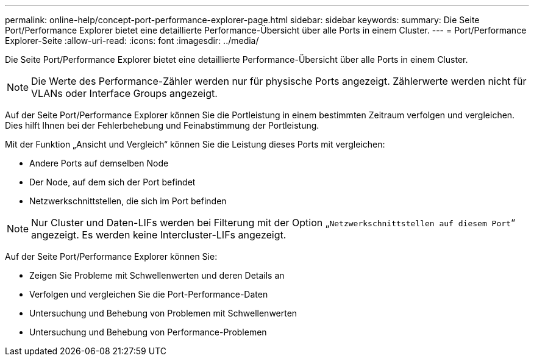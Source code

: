 ---
permalink: online-help/concept-port-performance-explorer-page.html 
sidebar: sidebar 
keywords:  
summary: Die Seite Port/Performance Explorer bietet eine detaillierte Performance-Übersicht über alle Ports in einem Cluster. 
---
= Port/Performance Explorer-Seite
:allow-uri-read: 
:icons: font
:imagesdir: ../media/


[role="lead"]
Die Seite Port/Performance Explorer bietet eine detaillierte Performance-Übersicht über alle Ports in einem Cluster.

[NOTE]
====
Die Werte des Performance-Zähler werden nur für physische Ports angezeigt. Zählerwerte werden nicht für VLANs oder Interface Groups angezeigt.

====
Auf der Seite Port/Performance Explorer können Sie die Portleistung in einem bestimmten Zeitraum verfolgen und vergleichen. Dies hilft Ihnen bei der Fehlerbehebung und Feinabstimmung der Portleistung.

Mit der Funktion „Ansicht und Vergleich“ können Sie die Leistung dieses Ports mit vergleichen:

* Andere Ports auf demselben Node
* Der Node, auf dem sich der Port befindet
* Netzwerkschnittstellen, die sich im Port befinden


[NOTE]
====
Nur Cluster und Daten-LIFs werden bei Filterung mit der Option „`Netzwerkschnittstellen auf diesem Port`“ angezeigt. Es werden keine Intercluster-LIFs angezeigt.

====
Auf der Seite Port/Performance Explorer können Sie:

* Zeigen Sie Probleme mit Schwellenwerten und deren Details an
* Verfolgen und vergleichen Sie die Port-Performance-Daten
* Untersuchung und Behebung von Problemen mit Schwellenwerten
* Untersuchung und Behebung von Performance-Problemen

